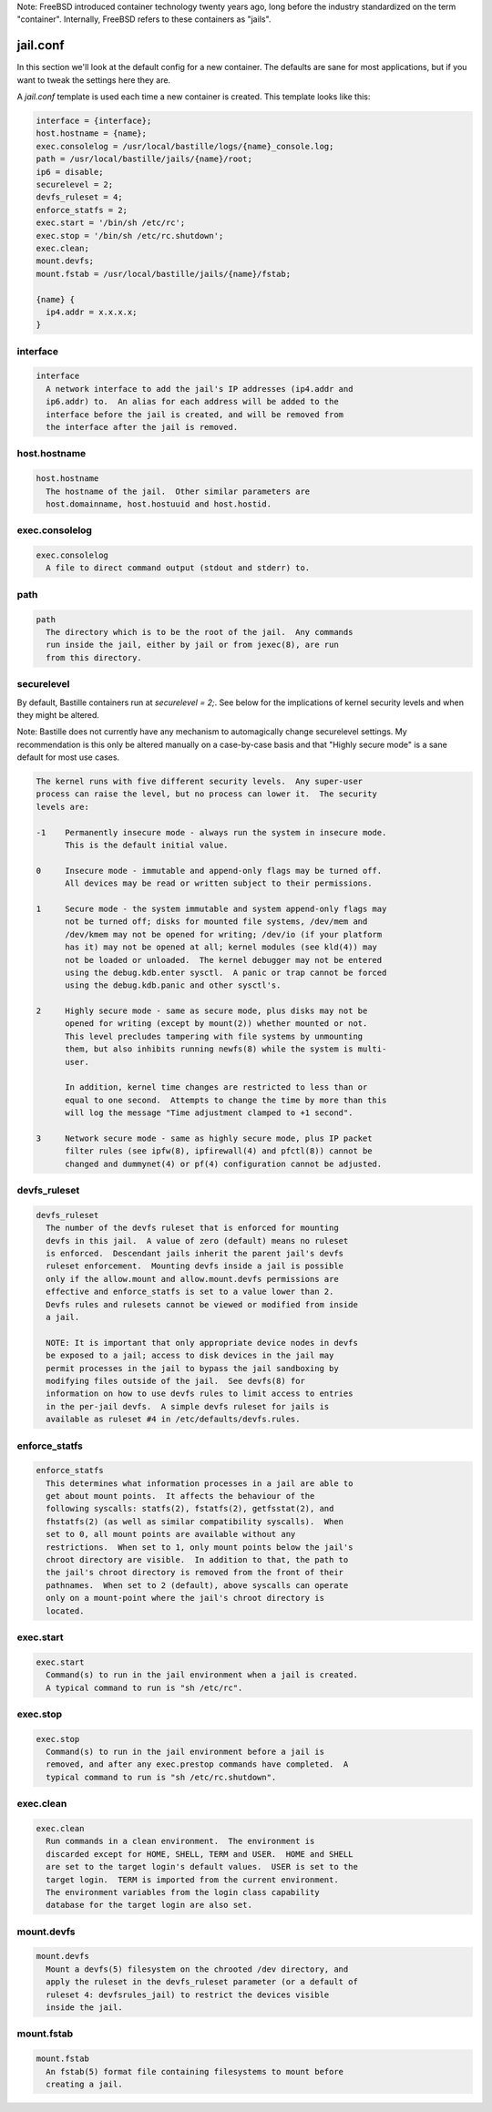 Note: FreeBSD introduced container technology twenty years ago, long before the
industry standardized on the term "container". Internally, FreeBSD refers to
these containers as "jails".

jail.conf
=========
In this section we'll look at the default config for a new container. The
defaults are sane for most applications, but if you want to tweak the settings
here they are.

A `jail.conf` template is used each time a new container is created. This
template looks like this:

.. code-block:: shell

  interface = {interface};
  host.hostname = {name};
  exec.consolelog = /usr/local/bastille/logs/{name}_console.log;
  path = /usr/local/bastille/jails/{name}/root;
  ip6 = disable;
  securelevel = 2;
  devfs_ruleset = 4;
  enforce_statfs = 2;
  exec.start = '/bin/sh /etc/rc';
  exec.stop = '/bin/sh /etc/rc.shutdown';
  exec.clean;
  mount.devfs;
  mount.fstab = /usr/local/bastille/jails/{name}/fstab;
  
  {name} {
    ip4.addr = x.x.x.x;
  }


interface
---------
.. code-block:: shell

  interface
    A network interface to add the jail's IP addresses (ip4.addr and
    ip6.addr) to.  An alias for each address will be added to the
    interface before the jail is created, and will be removed from
    the interface after the jail is removed.


host.hostname
-------------
.. code-block:: shell

  host.hostname
    The hostname of the jail.  Other similar parameters are
    host.domainname, host.hostuuid and host.hostid.


exec.consolelog
---------------
.. code-block:: shell

  exec.consolelog
    A file to direct command output (stdout and stderr) to.


path
----
.. code-block:: shell

  path   
    The directory which is to be the root of the jail.  Any commands
    run inside the jail, either by jail or from jexec(8), are run
    from this directory.


securelevel
-----------
By default, Bastille containers run at `securelevel = 2;`. See below for the
implications of kernel security levels and when they might be altered.

Note: Bastille does not currently have any mechanism to automagically change
securelevel settings. My recommendation is this only be altered manually on a
case-by-case basis and that "Highly secure mode" is a sane default for most use
cases.

.. code-block:: shell

  The kernel runs with five different security levels.  Any super-user
  process can raise the level, but no process can lower it.  The security
  levels are:
   
  -1    Permanently insecure mode - always run the system in insecure mode.
        This is the default initial value.
   
  0     Insecure mode - immutable and append-only flags may be turned off.
        All devices may be read or written subject to their permissions.
   
  1     Secure mode - the system immutable and system append-only flags may
        not be turned off; disks for mounted file systems, /dev/mem and
        /dev/kmem may not be opened for writing; /dev/io (if your platform
        has it) may not be opened at all; kernel modules (see kld(4)) may
        not be loaded or unloaded.  The kernel debugger may not be entered
        using the debug.kdb.enter sysctl.  A panic or trap cannot be forced
        using the debug.kdb.panic and other sysctl's.
   
  2     Highly secure mode - same as secure mode, plus disks may not be
        opened for writing (except by mount(2)) whether mounted or not.
        This level precludes tampering with file systems by unmounting
        them, but also inhibits running newfs(8) while the system is multi-
        user.
   
        In addition, kernel time changes are restricted to less than or
        equal to one second.  Attempts to change the time by more than this
        will log the message "Time adjustment clamped to +1 second".
   
  3     Network secure mode - same as highly secure mode, plus IP packet
        filter rules (see ipfw(8), ipfirewall(4) and pfctl(8)) cannot be
        changed and dummynet(4) or pf(4) configuration cannot be adjusted.


devfs_ruleset
-------------
.. code-block:: shell

  devfs_ruleset
    The number of the devfs ruleset that is enforced for mounting
    devfs in this jail.  A value of zero (default) means no ruleset
    is enforced.  Descendant jails inherit the parent jail's devfs
    ruleset enforcement.  Mounting devfs inside a jail is possible
    only if the allow.mount and allow.mount.devfs permissions are
    effective and enforce_statfs is set to a value lower than 2.
    Devfs rules and rulesets cannot be viewed or modified from inside
    a jail.
   
    NOTE: It is important that only appropriate device nodes in devfs
    be exposed to a jail; access to disk devices in the jail may
    permit processes in the jail to bypass the jail sandboxing by
    modifying files outside of the jail.  See devfs(8) for
    information on how to use devfs rules to limit access to entries
    in the per-jail devfs.  A simple devfs ruleset for jails is
    available as ruleset #4 in /etc/defaults/devfs.rules.


enforce_statfs
--------------
.. code-block:: shell

  enforce_statfs
    This determines what information processes in a jail are able to
    get about mount points.  It affects the behaviour of the
    following syscalls: statfs(2), fstatfs(2), getfsstat(2), and
    fhstatfs(2) (as well as similar compatibility syscalls).  When
    set to 0, all mount points are available without any
    restrictions.  When set to 1, only mount points below the jail's
    chroot directory are visible.  In addition to that, the path to
    the jail's chroot directory is removed from the front of their
    pathnames.  When set to 2 (default), above syscalls can operate
    only on a mount-point where the jail's chroot directory is
    located.


exec.start
----------
.. code-block:: shell

  exec.start
    Command(s) to run in the jail environment when a jail is created.
    A typical command to run is "sh /etc/rc".


exec.stop
---------
.. code-block:: shell

  exec.stop
    Command(s) to run in the jail environment before a jail is
    removed, and after any exec.prestop commands have completed.  A
    typical command to run is "sh /etc/rc.shutdown".


exec.clean
----------
.. code-block:: shell

  exec.clean
    Run commands in a clean environment.  The environment is
    discarded except for HOME, SHELL, TERM and USER.  HOME and SHELL
    are set to the target login's default values.  USER is set to the
    target login.  TERM is imported from the current environment.
    The environment variables from the login class capability
    database for the target login are also set.


mount.devfs
-----------
.. code-block:: shell

  mount.devfs
    Mount a devfs(5) filesystem on the chrooted /dev directory, and
    apply the ruleset in the devfs_ruleset parameter (or a default of
    ruleset 4: devfsrules_jail) to restrict the devices visible
    inside the jail.


mount.fstab
-----------
.. code-block:: shell

  mount.fstab
    An fstab(5) format file containing filesystems to mount before
    creating a jail.
